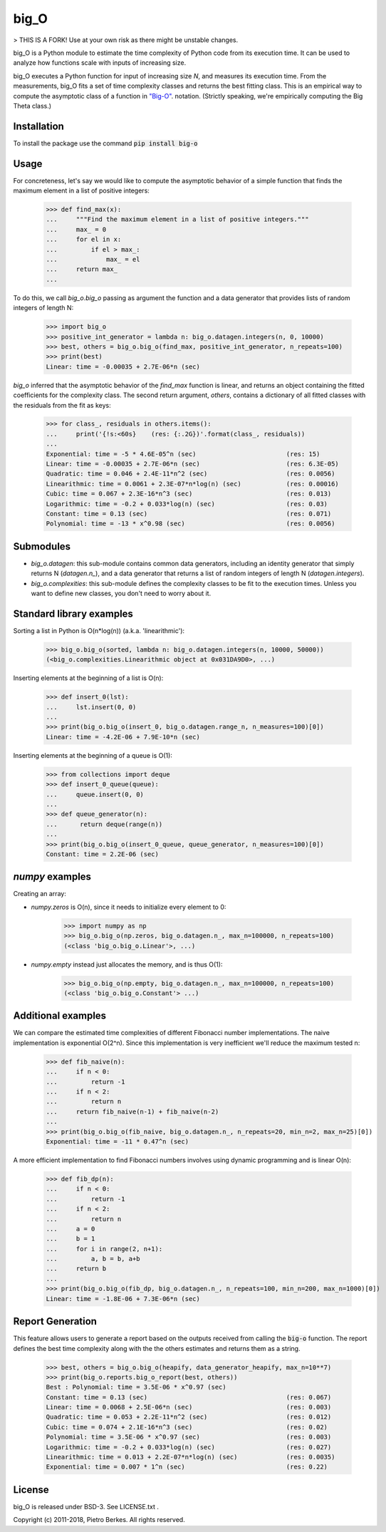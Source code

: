 =====
big_O
=====

> THIS IS A FORK! Use at your own risk as there might be unstable changes. 

big_O is a Python module to estimate the time complexity of Python code from
its execution time.  It can be used to analyze how functions scale with inputs
of increasing size.

big_O executes a Python function for input of increasing size `N`, and measures
its execution time. From the measurements, big_O fits a set of time complexity
classes and returns the best fitting class. This is an empirical way to
compute the asymptotic class of a function in `"Big-O"
<http://en.wikipedia.org/wiki/Big_oh>`_.  notation. (Strictly
speaking, we're empirically computing the Big Theta class.)

Installation
------------

To install the package use the command :code:`pip install big-o`

Usage
-----

For concreteness, let's say we would like to compute the asymptotic behavior
of a simple function that finds the maximum element in a list of positive
integers:

    >>> def find_max(x):
    ...     """Find the maximum element in a list of positive integers."""
    ...     max_ = 0
    ...     for el in x:
    ...         if el > max_:
    ...             max_ = el
    ...     return max_
    ...

To do this, we call `big_o.big_o` passing as argument the function and a
data generator that provides lists of random integers of length N:

    >>> import big_o
    >>> positive_int_generator = lambda n: big_o.datagen.integers(n, 0, 10000)
    >>> best, others = big_o.big_o(find_max, positive_int_generator, n_repeats=100)
    >>> print(best)
    Linear: time = -0.00035 + 2.7E-06*n (sec)

`big_o` inferred that the asymptotic behavior of the `find_max` function is
linear, and returns an object containing the fitted coefficients for the
complexity class. The second return argument, `others`, contains a dictionary
of all fitted classes with the residuals from the fit as keys:

    >>> for class_, residuals in others.items():
    ...     print('{!s:<60s}    (res: {:.2G})'.format(class_, residuals))
    ...
    Exponential: time = -5 * 4.6E-05^n (sec)                        (res: 15)
    Linear: time = -0.00035 + 2.7E-06*n (sec)                       (res: 6.3E-05)
    Quadratic: time = 0.046 + 2.4E-11*n^2 (sec)                     (res: 0.0056)
    Linearithmic: time = 0.0061 + 2.3E-07*n*log(n) (sec)            (res: 0.00016)
    Cubic: time = 0.067 + 2.3E-16*n^3 (sec)                         (res: 0.013)
    Logarithmic: time = -0.2 + 0.033*log(n) (sec)                   (res: 0.03)
    Constant: time = 0.13 (sec)                                     (res: 0.071)
    Polynomial: time = -13 * x^0.98 (sec)                           (res: 0.0056)

Submodules
----------

- `big_o.datagen`: this sub-module contains common data generators, including
  an identity generator that simply returns N (`datagen.n_`), and a data
  generator that returns a list of random integers of length N
  (`datagen.integers`).

- `big_o.complexities`: this sub-module defines the complexity classes to be
  fit to the execution times. Unless you want to define new classes, you don't
  need to worry about it.

Standard library examples
-------------------------

Sorting a list in Python is O(n*log(n)) (a.k.a. 'linearithmic'):

    >>> big_o.big_o(sorted, lambda n: big_o.datagen.integers(n, 10000, 50000))
    (<big_o.complexities.Linearithmic object at 0x031DA9D0>, ...)

Inserting elements at the beginning of a list is O(n):

    >>> def insert_0(lst):
    ...     lst.insert(0, 0)
    ...
    >>> print(big_o.big_o(insert_0, big_o.datagen.range_n, n_measures=100)[0])
    Linear: time = -4.2E-06 + 7.9E-10*n (sec)

Inserting elements at the beginning of a queue is O(1):

    >>> from collections import deque
    >>> def insert_0_queue(queue):
    ...     queue.insert(0, 0)
    ...
    >>> def queue_generator(n):
    ...      return deque(range(n))
    ...
    >>> print(big_o.big_o(insert_0_queue, queue_generator, n_measures=100)[0])
    Constant: time = 2.2E-06 (sec)

`numpy` examples
----------------

Creating an array:

- `numpy.zeros` is O(n), since it needs to initialize every element to 0:

    >>> import numpy as np
    >>> big_o.big_o(np.zeros, big_o.datagen.n_, max_n=100000, n_repeats=100)
    (<class 'big_o.big_o.Linear'>, ...)

- `numpy.empty` instead just allocates the memory, and is thus O(1):

    >>> big_o.big_o(np.empty, big_o.datagen.n_, max_n=100000, n_repeats=100)
    (<class 'big_o.big_o.Constant'> ...)

Additional examples
-------------------

We can compare the estimated time complexities of different Fibonacci number
implementations. The naive implementation is exponential O(2^n). Since this
implementation is very inefficient we'll reduce the maximum tested n:

    >>> def fib_naive(n):
    ...     if n < 0:
    ...         return -1
    ...     if n < 2:
    ...         return n
    ...     return fib_naive(n-1) + fib_naive(n-2)
    ...
    >>> print(big_o.big_o(fib_naive, big_o.datagen.n_, n_repeats=20, min_n=2, max_n=25)[0])
    Exponential: time = -11 * 0.47^n (sec)

A more efficient implementation to find Fibonacci numbers involves using
dynamic programming and is linear O(n):

    >>> def fib_dp(n):
    ...     if n < 0:
    ...         return -1
    ...     if n < 2:
    ...         return n
    ...     a = 0
    ...     b = 1
    ...     for i in range(2, n+1):
    ...         a, b = b, a+b
    ...     return b
    ...
    >>> print(big_o.big_o(fib_dp, big_o.datagen.n_, n_repeats=100, min_n=200, max_n=1000)[0])
    Linear: time = -1.8E-06 + 7.3E-06*n (sec)

Report Generation
-----------------

This feature allows users to generate a report based on the outputs received from
calling the :code:`big-o` function.
The report defines the best time complexity along with the the others
estimates and returns them as a string.

    >>> best, others = big_o.big_o(heapify, data_generator_heapify, max_n=10**7)
    >>> print(big_o.reports.big_o_report(best, others))
    Best : Polynomial: time = 3.5E-06 * x^0.97 (sec)
    Constant: time = 0.13 (sec)                                     (res: 0.067)
    Linear: time = 0.0068 + 2.5E-06*n (sec)                         (res: 0.003)
    Quadratic: time = 0.053 + 2.2E-11*n^2 (sec)                     (res: 0.012)
    Cubic: time = 0.074 + 2.1E-16*n^3 (sec)                         (res: 0.02)
    Polynomial: time = 3.5E-06 * x^0.97 (sec)                       (res: 0.003)
    Logarithmic: time = -0.2 + 0.033*log(n) (sec)                   (res: 0.027)
    Linearithmic: time = 0.013 + 2.2E-07*n*log(n) (sec)             (res: 0.0035)
    Exponential: time = 0.007 * 1^n (sec)                           (res: 0.22)

License
-------

big_O is released under BSD-3. See LICENSE.txt .

Copyright (c) 2011-2018, Pietro Berkes. All rights reserved.
